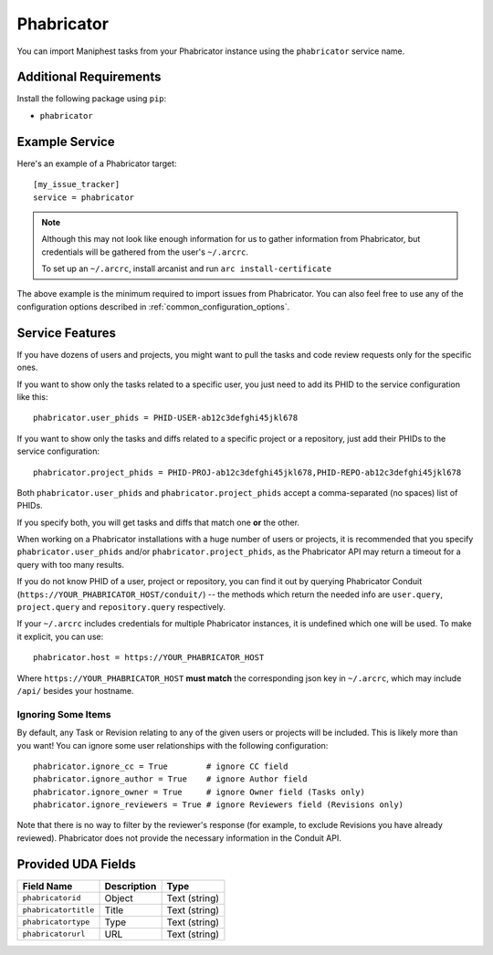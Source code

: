 Phabricator
===========

You can import Maniphest tasks from your Phabricator instance using
the ``phabricator`` service name.

Additional Requirements
-----------------------

Install the following package using ``pip``:

* ``phabricator``

Example Service
---------------

Here's an example of a Phabricator target::

    [my_issue_tracker]
    service = phabricator

.. note::

   Although this may not look like enough information for us
   to gather information from Phabricator,
   but credentials will be gathered from the user's ``~/.arcrc``.

   To set up an ``~/.arcrc``, install arcanist and run ``arc
   install-certificate``

The above example is the minimum required to import issues from
Phabricator.  You can also feel free to use any of the
configuration options described in :ref:`common_configuration_options`.

Service Features
----------------

If you have dozens of users and projects, you might want to
pull the tasks and code review requests only for the specific ones.

If you want to show only the tasks related to a specific user,
you just need to add its PHID to the service configuration like this::

    phabricator.user_phids = PHID-USER-ab12c3defghi45jkl678

If you want to show only the tasks and diffs related to a specific project or a repository,
just add their PHIDs to the service configuration::

    phabricator.project_phids = PHID-PROJ-ab12c3defghi45jkl678,PHID-REPO-ab12c3defghi45jkl678

Both ``phabricator.user_phids`` and ``phabricator.project_phids`` accept
a comma-separated (no spaces) list of PHIDs.

If you specify both, you will get tasks and diffs that match one **or** the other.

When working on a Phabricator installations with a huge number of users or projects,
it is recommended that you specify ``phabricator.user_phids`` and/or ``phabricator.project_phids``,
as the Phabricator API may return a timeout for a query with too many results.

If you do not know PHID of a user, project or repository,
you can find it out by querying Phabricator Conduit
(``https://YOUR_PHABRICATOR_HOST/conduit/``) --
the methods which return the needed info are ``user.query``, ``project.query``
and ``repository.query`` respectively.

If your ``~/.arcrc`` includes credentials for multiple Phabricator instances,
it is undefined which one will be used. To make it explicit, you can use::

    phabricator.host = https://YOUR_PHABRICATOR_HOST

Where ``https://YOUR_PHABRICATOR_HOST`` **must match** the corresponding json key
in ``~/.arcrc``, which may include ``/api/`` besides your hostname.

Ignoring Some Items
...................

By default, any Task or Revision relating to any of the given users or projects
will be included.  This is likely more than you want!  You can ignore some user
relationships with the following configuration::

    phabricator.ignore_cc = True        # ignore CC field
    phabricator.ignore_author = True    # ignore Author field
    phabricator.ignore_owner = True     # ignore Owner field (Tasks only)
    phabricator.ignore_reviewers = True # ignore Reviewers field (Revisions only)

Note that there is no way to filter by the reviewer's response (for example, to
exclude Revisions you have already reviewed). Phabricator does not provide the
necessary information in the Conduit API.

Provided UDA Fields
-------------------

+----------------------+----------------------+----------------------+
| Field Name           | Description          | Type                 |
+======================+======================+======================+
| ``phabricatorid``    | Object               | Text (string)        |
+----------------------+----------------------+----------------------+
| ``phabricatortitle`` | Title                | Text (string)        |
+----------------------+----------------------+----------------------+
| ``phabricatortype``  | Type                 | Text (string)        |
+----------------------+----------------------+----------------------+
| ``phabricatorurl``   | URL                  | Text (string)        |
+----------------------+----------------------+----------------------+

